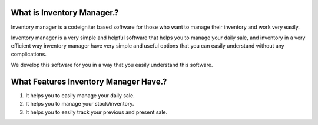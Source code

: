 What is Inventory Manager.?
^^^^^^^^^^^^^^^^^^^^^^^^^^^

Inventory manager is a codeigniter based software for those who want to manage their inventory and work very easily.

Inventory manager is a very simple and helpful software that helps you to manage your daily sale, and inventory in a very efficient way inventory manager have very simple and useful options that you can easily understand without any complications.

We develop this software for you in a way that you easily understand this software.

What Features Inventory Manager Have.?
^^^^^^^^^^^^^^^^^^^^^^^^^^^^^^^^^^^^^^

1. It helps you to easily manage your daily sale.
2. It helps you to manage your stock/inventory.
3. It helps you to easily track your previous and present sale.
